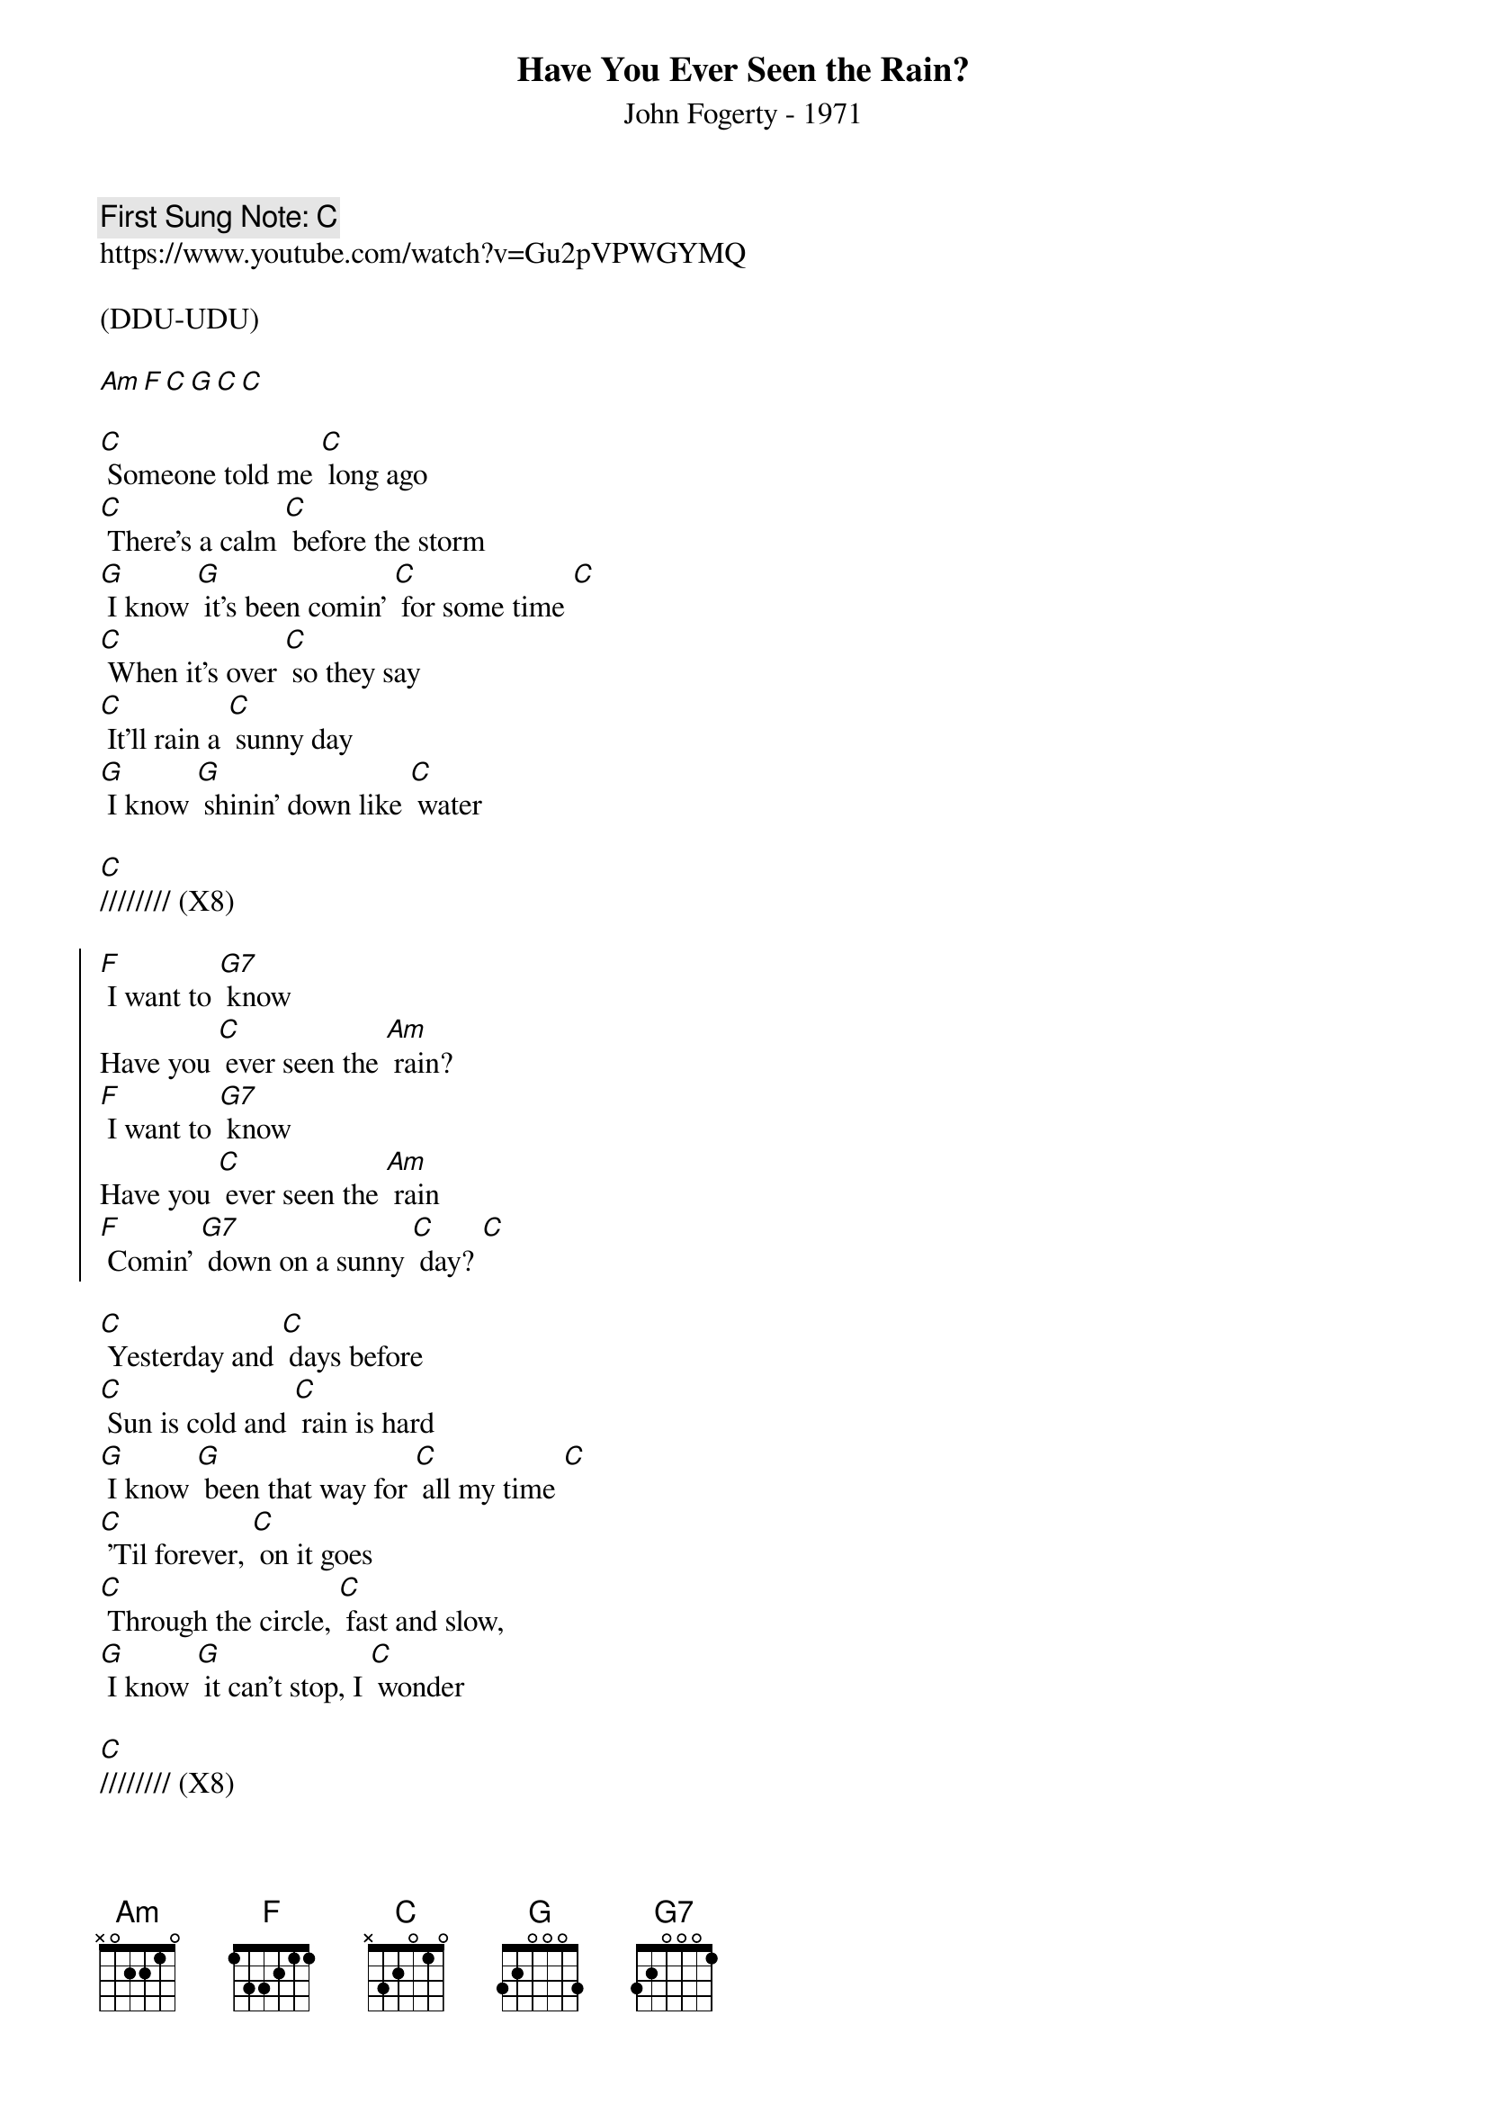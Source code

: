 {t:Have You Ever Seen the Rain?}
{st:John Fogerty - 1971}
{key: C}
{duration:120}
{time:4/4}
{tempo:100}
{book: Q219}
{keywords:ROCK}
{c: First Sung Note: C }                         
https://www.youtube.com/watch?v=Gu2pVPWGYMQ

(DDU-UDU)

[Am][F][C][G][C][C]

[C] Someone told me [C] long ago
[C] There's a calm [C] before the storm
[G] I know [G] it's been comin' [C] for some time [C]
[C] When it's over [C] so they say
[C] It'll rain a [C] sunny day
[G] I know [G] shinin' down like [C] water

[C]//////// (X8)

{soc}
[F] I want to [G7] know
Have you [C] ever seen the [Am] rain?
[F] I want to [G7] know
Have you [C] ever seen the [Am] rain
[F] Comin' [G7] down on a sunny [C] day? [C]
{eoc}

[C] Yesterday and [C] days before
[C] Sun is cold and [C] rain is hard
[G] I know [G] been that way for [C] all my time [C]
[C] 'Til forever, [C] on it goes
[C] Through the circle, [C] fast and slow,
[G] I know [G] it can't stop, I [C] wonder
 
[C]//////// (X8)
 
{soc}
{eoc}
 
[C]//////// (X8) Yeah
 
{soc}
{eoc}
